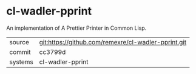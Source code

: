 * cl-wadler-pprint

An implementation of A Prettier Printer in Common Lisp.

|---------+-------------------------------------------|
| source  | git:https://github.com/remexre/cl-wadler-pprint.git   |
| commit  | cc3799d  |
| systems | cl-wadler-pprint |
|---------+-------------------------------------------|


